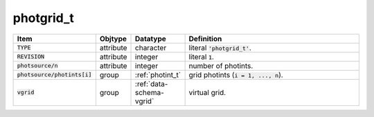 .. _data-schema-photgrid:

photgrid_t
==========

.. list-table::
   :widths: 15 10 10 65
   :header-rows: 1

   * - Item
     - Objtype
     - Datatype
     - Definition
   * - :code:`TYPE`
     - attribute
     - character
     - literal :code:`'photgrid_t'`.
   * - :code:`REVISION`
     - attribute
     - integer
     - literal :code:`1`.
   * - :code:`photsource/n`
     - attribute
     - integer
     - number of photints.
   * - :code:`photsource/photints[i]`
     - group
     - :ref:`photint_t`
     - grid photints (:code:`i = 1, ..., n`).
   * - :code:`vgrid`
     - group
     - :ref:`data-schema-vgrid`
     - virtual grid.
